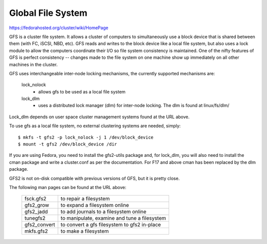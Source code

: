 .. SPDX-License-Identifier: GPL-2.0

==================
Global File System
==================

https://fedorahosted.org/cluster/wiki/HomePage

GFS is a cluster file system. It allows a cluster of computers to
simultaneously use a block device that is shared between them (with FC,
iSCSI, NBD, etc).  GFS reads and writes to the block device like a local
file system, but also uses a lock module to allow the computers coordinate
their I/O so file system consistency is maintained.  One of the nifty
features of GFS is perfect consistency -- changes made to the file system
on one machine show up immediately on all other machines in the cluster.

GFS uses interchangeable inter-node locking mechanisms, the currently
supported mechanisms are:

  lock_nolock
    - allows gfs to be used as a local file system

  lock_dlm
    - uses a distributed lock manager (dlm) for inter-node locking.
      The dlm is found at linux/fs/dlm/

Lock_dlm depends on user space cluster management systems found
at the URL above.

To use gfs as a local file system, no external clustering systems are
needed, simply::

  $ mkfs -t gfs2 -p lock_nolock -j 1 /dev/block_device
  $ mount -t gfs2 /dev/block_device /dir

If you are using Fedora, you need to install the gfs2-utils package
and, for lock_dlm, you will also need to install the cman package
and write a cluster.conf as per the documentation. For F17 and above
cman has been replaced by the dlm package.

GFS2 is not on-disk compatible with previous versions of GFS, but it
is pretty close.

The following man pages can be found at the URL above:

  ============		=============================================
  fsck.gfs2		to repair a filesystem
  gfs2_grow		to expand a filesystem online
  gfs2_jadd		to add journals to a filesystem online
  tunegfs2		to manipulate, examine and tune a filesystem
  gfs2_convert		to convert a gfs filesystem to gfs2 in-place
  mkfs.gfs2		to make a filesystem
  ============		=============================================

